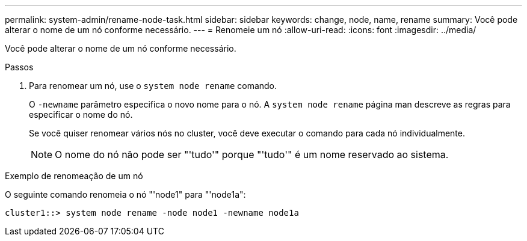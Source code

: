 ---
permalink: system-admin/rename-node-task.html 
sidebar: sidebar 
keywords: change, node, name, rename 
summary: Você pode alterar o nome de um nó conforme necessário. 
---
= Renomeie um nó
:allow-uri-read: 
:icons: font
:imagesdir: ../media/


[role="lead"]
Você pode alterar o nome de um nó conforme necessário.

.Passos
. Para renomear um nó, use o `system node rename` comando.
+
O `-newname` parâmetro especifica o novo nome para o nó. A `system node rename` página man descreve as regras para especificar o nome do nó.

+
Se você quiser renomear vários nós no cluster, você deve executar o comando para cada nó individualmente.

+
[NOTE]
====
O nome do nó não pode ser "'tudo'" porque "'tudo'" é um nome reservado ao sistema.

====


.Exemplo de renomeação de um nó
O seguinte comando renomeia o nó "'node1" para "'node1a":

[listing]
----
cluster1::> system node rename -node node1 -newname node1a
----